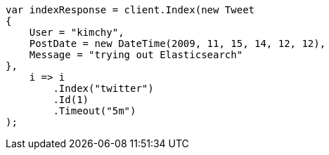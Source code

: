 ////
IMPORTANT NOTE
==============
This file is generated from method Line327 in https://github.com/elastic/elasticsearch-net/tree/docs/example-callouts/src/Examples/Examples/Docs/IndexPage.cs#L173-L196.
If you wish to submit a PR to change this example, please change the source method above
and run dotnet run -- asciidoc in the ExamplesGenerator project directory.
////
[source, csharp]
----
var indexResponse = client.Index(new Tweet
{
    User = "kimchy",
    PostDate = new DateTime(2009, 11, 15, 14, 12, 12),
    Message = "trying out Elasticsearch"
},
    i => i
        .Index("twitter")
        .Id(1)
        .Timeout("5m")
);
----
